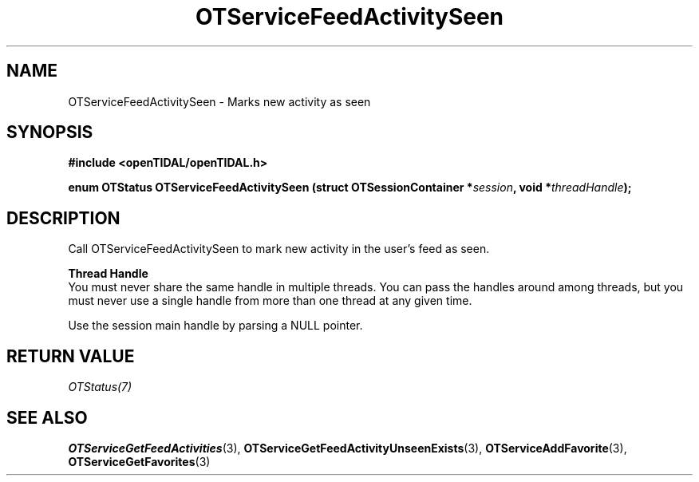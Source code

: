 .TH OTServiceFeedActivitySeen 3 "11 Jan 2021" "libopenTIDAL 1.0.0" "libopenTIDAL Manual"
.SH NAME
OTServiceFeedActivitySeen \- Marks new activity as seen
.SH SYNOPSIS
.B #include <openTIDAL/openTIDAL.h>

.BI "enum OTStatus OTServiceFeedActivitySeen (struct OTSessionContainer *" session ", void *" threadHandle ");"
.SH DESCRIPTION
Call OTServiceFeedActivitySeen to mark new activity in the user's feed as seen.

.nf
.B Thread Handle
.fi
You must never share the same handle in multiple threads. You can pass the handles around among threads, but you must never use a single handle from more than one thread at any given time.

Use the session main handle by parsing a NULL pointer.
.SH RETURN VALUE
\fIOTStatus(7)\fP
.SH "SEE ALSO"
.BR OTServiceGetFeedActivities "(3), " OTServiceGetFeedActivityUnseenExists "(3), " OTServiceAddFavorite "(3), "
.BR OTServiceGetFavorites "(3) "
